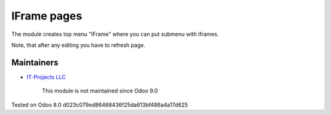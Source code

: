 IFrame pages
============

The module creates top menu "IFrame" where you can put submenu with iframes.

Note, that after any editing you have to refresh page.

Maintainers
-----------
* `IT-Projects LLC <https://it-projects.info>`__

	  This module is not maintained since Odoo 9.0
    
Tested on Odoo 8.0 d023c079ed86468436f25da613bf486a4a17d625
